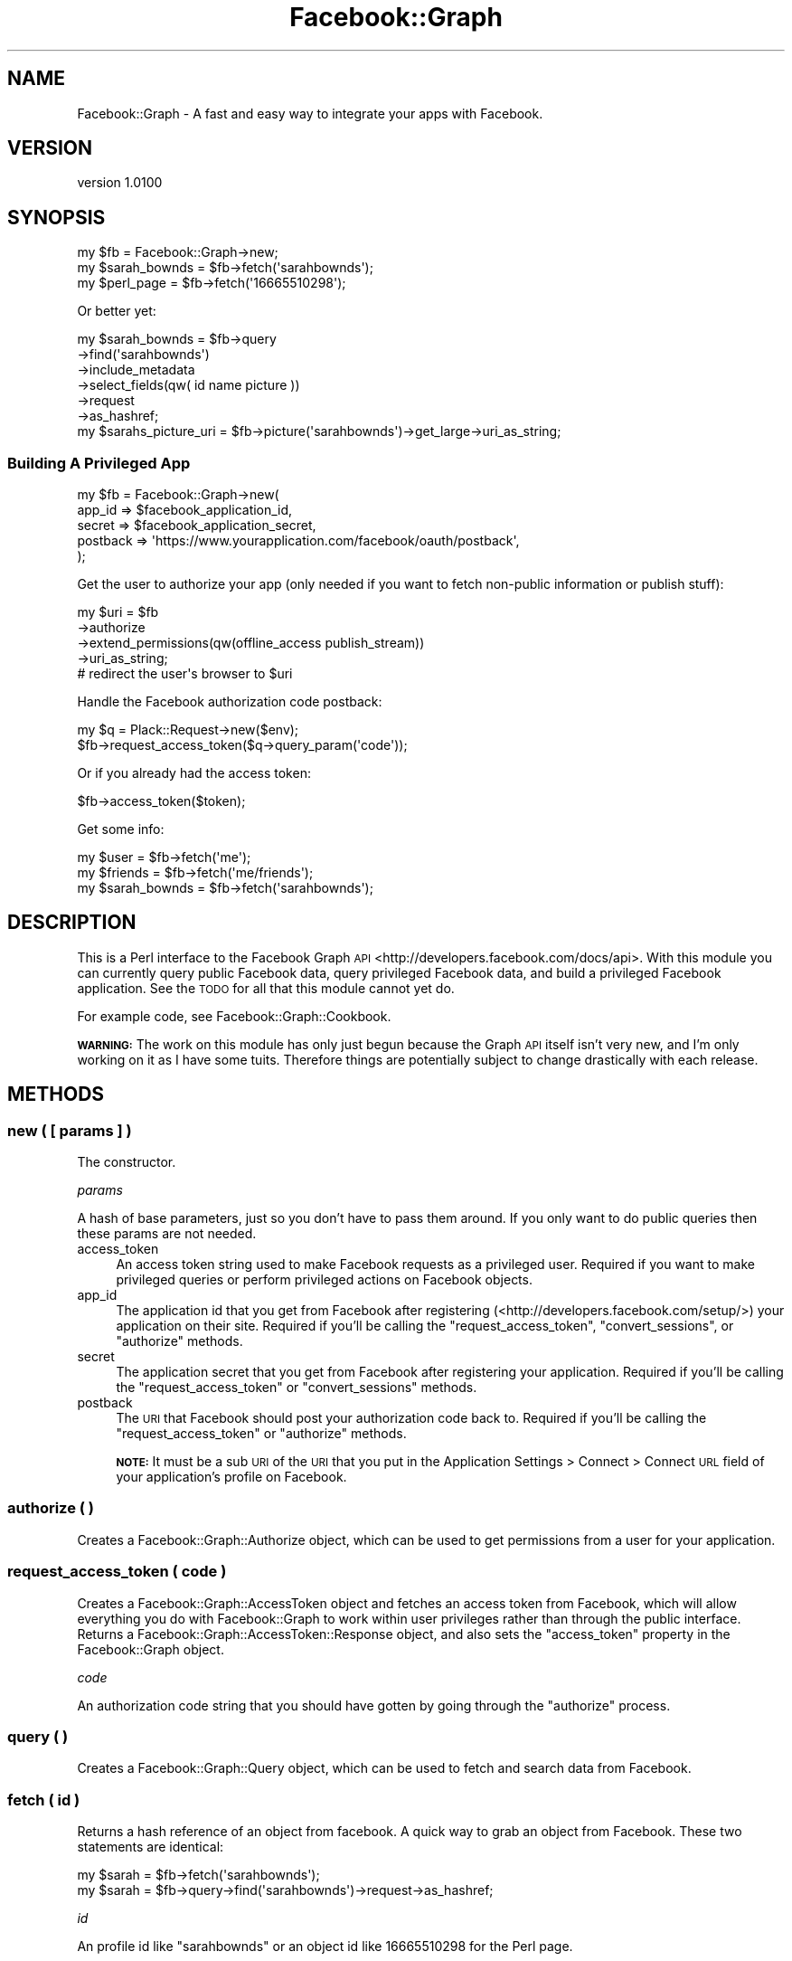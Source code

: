 .\" Automatically generated by Pod::Man 2.25 (Pod::Simple 3.15)
.\"
.\" Standard preamble:
.\" ========================================================================
.de Sp \" Vertical space (when we can't use .PP)
.if t .sp .5v
.if n .sp
..
.de Vb \" Begin verbatim text
.ft CW
.nf
.ne \\$1
..
.de Ve \" End verbatim text
.ft R
.fi
..
.\" Set up some character translations and predefined strings.  \*(-- will
.\" give an unbreakable dash, \*(PI will give pi, \*(L" will give a left
.\" double quote, and \*(R" will give a right double quote.  \*(C+ will
.\" give a nicer C++.  Capital omega is used to do unbreakable dashes and
.\" therefore won't be available.  \*(C` and \*(C' expand to `' in nroff,
.\" nothing in troff, for use with C<>.
.tr \(*W-
.ds C+ C\v'-.1v'\h'-1p'\s-2+\h'-1p'+\s0\v'.1v'\h'-1p'
.ie n \{\
.    ds -- \(*W-
.    ds PI pi
.    if (\n(.H=4u)&(1m=24u) .ds -- \(*W\h'-12u'\(*W\h'-12u'-\" diablo 10 pitch
.    if (\n(.H=4u)&(1m=20u) .ds -- \(*W\h'-12u'\(*W\h'-8u'-\"  diablo 12 pitch
.    ds L" ""
.    ds R" ""
.    ds C` ""
.    ds C' ""
'br\}
.el\{\
.    ds -- \|\(em\|
.    ds PI \(*p
.    ds L" ``
.    ds R" ''
'br\}
.\"
.\" Escape single quotes in literal strings from groff's Unicode transform.
.ie \n(.g .ds Aq \(aq
.el       .ds Aq '
.\"
.\" If the F register is turned on, we'll generate index entries on stderr for
.\" titles (.TH), headers (.SH), subsections (.SS), items (.Ip), and index
.\" entries marked with X<> in POD.  Of course, you'll have to process the
.\" output yourself in some meaningful fashion.
.ie \nF \{\
.    de IX
.    tm Index:\\$1\t\\n%\t"\\$2"
..
.    nr % 0
.    rr F
.\}
.el \{\
.    de IX
..
.\}
.\"
.\" Accent mark definitions (@(#)ms.acc 1.5 88/02/08 SMI; from UCB 4.2).
.\" Fear.  Run.  Save yourself.  No user-serviceable parts.
.    \" fudge factors for nroff and troff
.if n \{\
.    ds #H 0
.    ds #V .8m
.    ds #F .3m
.    ds #[ \f1
.    ds #] \fP
.\}
.if t \{\
.    ds #H ((1u-(\\\\n(.fu%2u))*.13m)
.    ds #V .6m
.    ds #F 0
.    ds #[ \&
.    ds #] \&
.\}
.    \" simple accents for nroff and troff
.if n \{\
.    ds ' \&
.    ds ` \&
.    ds ^ \&
.    ds , \&
.    ds ~ ~
.    ds /
.\}
.if t \{\
.    ds ' \\k:\h'-(\\n(.wu*8/10-\*(#H)'\'\h"|\\n:u"
.    ds ` \\k:\h'-(\\n(.wu*8/10-\*(#H)'\`\h'|\\n:u'
.    ds ^ \\k:\h'-(\\n(.wu*10/11-\*(#H)'^\h'|\\n:u'
.    ds , \\k:\h'-(\\n(.wu*8/10)',\h'|\\n:u'
.    ds ~ \\k:\h'-(\\n(.wu-\*(#H-.1m)'~\h'|\\n:u'
.    ds / \\k:\h'-(\\n(.wu*8/10-\*(#H)'\z\(sl\h'|\\n:u'
.\}
.    \" troff and (daisy-wheel) nroff accents
.ds : \\k:\h'-(\\n(.wu*8/10-\*(#H+.1m+\*(#F)'\v'-\*(#V'\z.\h'.2m+\*(#F'.\h'|\\n:u'\v'\*(#V'
.ds 8 \h'\*(#H'\(*b\h'-\*(#H'
.ds o \\k:\h'-(\\n(.wu+\w'\(de'u-\*(#H)/2u'\v'-.3n'\*(#[\z\(de\v'.3n'\h'|\\n:u'\*(#]
.ds d- \h'\*(#H'\(pd\h'-\w'~'u'\v'-.25m'\f2\(hy\fP\v'.25m'\h'-\*(#H'
.ds D- D\\k:\h'-\w'D'u'\v'-.11m'\z\(hy\v'.11m'\h'|\\n:u'
.ds th \*(#[\v'.3m'\s+1I\s-1\v'-.3m'\h'-(\w'I'u*2/3)'\s-1o\s+1\*(#]
.ds Th \*(#[\s+2I\s-2\h'-\w'I'u*3/5'\v'-.3m'o\v'.3m'\*(#]
.ds ae a\h'-(\w'a'u*4/10)'e
.ds Ae A\h'-(\w'A'u*4/10)'E
.    \" corrections for vroff
.if v .ds ~ \\k:\h'-(\\n(.wu*9/10-\*(#H)'\s-2\u~\d\s+2\h'|\\n:u'
.if v .ds ^ \\k:\h'-(\\n(.wu*10/11-\*(#H)'\v'-.4m'^\v'.4m'\h'|\\n:u'
.    \" for low resolution devices (crt and lpr)
.if \n(.H>23 .if \n(.V>19 \
\{\
.    ds : e
.    ds 8 ss
.    ds o a
.    ds d- d\h'-1'\(ga
.    ds D- D\h'-1'\(hy
.    ds th \o'bp'
.    ds Th \o'LP'
.    ds ae ae
.    ds Ae AE
.\}
.rm #[ #] #H #V #F C
.\" ========================================================================
.\"
.IX Title "Facebook::Graph 3"
.TH Facebook::Graph 3 "2011-03-15" "perl v5.10.1" "User Contributed Perl Documentation"
.\" For nroff, turn off justification.  Always turn off hyphenation; it makes
.\" way too many mistakes in technical documents.
.if n .ad l
.nh
.SH "NAME"
Facebook::Graph \- A fast and easy way to integrate your apps with Facebook.
.SH "VERSION"
.IX Header "VERSION"
version 1.0100
.SH "SYNOPSIS"
.IX Header "SYNOPSIS"
.Vb 3
\& my $fb = Facebook::Graph\->new;
\& my $sarah_bownds = $fb\->fetch(\*(Aqsarahbownds\*(Aq);
\& my $perl_page = $fb\->fetch(\*(Aq16665510298\*(Aq);
.Ve
.PP
Or better yet:
.PP
.Vb 6
\& my $sarah_bownds = $fb\->query
\&    \->find(\*(Aqsarahbownds\*(Aq)
\&    \->include_metadata
\&    \->select_fields(qw( id name picture ))
\&    \->request
\&    \->as_hashref;
\&    
\& my $sarahs_picture_uri = $fb\->picture(\*(Aqsarahbownds\*(Aq)\->get_large\->uri_as_string;
.Ve
.SS "Building A Privileged App"
.IX Subsection "Building A Privileged App"
.Vb 5
\& my $fb = Facebook::Graph\->new(
\&    app_id          => $facebook_application_id,
\&    secret          => $facebook_application_secret,
\&    postback        => \*(Aqhttps://www.yourapplication.com/facebook/oauth/postback\*(Aq,
\& );
.Ve
.PP
Get the user to authorize your app (only needed if you want to fetch non-public information or publish stuff):
.PP
.Vb 4
\& my $uri = $fb
\&    \->authorize
\&    \->extend_permissions(qw(offline_access publish_stream))
\&    \->uri_as_string;
\&
\& # redirect the user\*(Aqs browser to $uri
.Ve
.PP
Handle the Facebook authorization code postback:
.PP
.Vb 2
\& my $q = Plack::Request\->new($env);
\& $fb\->request_access_token($q\->query_param(\*(Aqcode\*(Aq));
.Ve
.PP
Or if you already had the access token:
.PP
.Vb 1
\& $fb\->access_token($token);
.Ve
.PP
Get some info:
.PP
.Vb 3
\& my $user = $fb\->fetch(\*(Aqme\*(Aq);
\& my $friends = $fb\->fetch(\*(Aqme/friends\*(Aq);
\& my $sarah_bownds = $fb\->fetch(\*(Aqsarahbownds\*(Aq);
.Ve
.SH "DESCRIPTION"
.IX Header "DESCRIPTION"
This is a Perl interface to the Facebook Graph \s-1API\s0 <http://developers.facebook.com/docs/api>. With this module you can currently query public Facebook data, query privileged Facebook data, and build a privileged Facebook application. See the \s-1TODO\s0 for all that this module cannot yet do.
.PP
For example code, see Facebook::Graph::Cookbook.
.PP
\&\fB\s-1WARNING:\s0\fR The work on this module has only just begun because the Graph \s-1API\s0 itself isn't very new, and I'm only working on it as I have some tuits. Therefore things are potentially subject to change drastically with each release.
.SH "METHODS"
.IX Header "METHODS"
.SS "new ( [ params ] )"
.IX Subsection "new ( [ params ] )"
The constructor.
.PP
\fIparams\fR
.IX Subsection "params"
.PP
A hash of base parameters, just so you don't have to pass them around. If you only want to do public queries then these params are not needed.
.IP "access_token" 4
.IX Item "access_token"
An access token string used to make Facebook requests as a privileged user. Required if you want to make privileged queries or perform privileged actions on Facebook objects.
.IP "app_id" 4
.IX Item "app_id"
The application id that you get from Facebook after registering (<http://developers.facebook.com/setup/>) your application on their site. Required if you'll be calling the \f(CW\*(C`request_access_token\*(C'\fR, \f(CW\*(C`convert_sessions\*(C'\fR, or \f(CW\*(C`authorize\*(C'\fR methods.
.IP "secret" 4
.IX Item "secret"
The application secret that you get from Facebook after registering your application. Required if you'll be calling the \f(CW\*(C`request_access_token\*(C'\fR or \f(CW\*(C`convert_sessions\*(C'\fR methods.
.IP "postback" 4
.IX Item "postback"
The \s-1URI\s0 that Facebook should post your authorization code back to. Required if you'll be calling the \f(CW\*(C`request_access_token\*(C'\fR or \f(CW\*(C`authorize\*(C'\fR methods.
.Sp
\&\fB\s-1NOTE:\s0\fR It must be a sub \s-1URI\s0 of the \s-1URI\s0 that you put in the Application Settings > Connect > Connect \s-1URL\s0 field of your application's profile on Facebook.
.SS "authorize ( )"
.IX Subsection "authorize ( )"
Creates a Facebook::Graph::Authorize object, which can be used to get permissions from a user for your application.
.SS "request_access_token ( code )"
.IX Subsection "request_access_token ( code )"
Creates a Facebook::Graph::AccessToken object and fetches an access token from Facebook, which will allow everything you do with Facebook::Graph to work within user privileges rather than through the public interface. Returns a Facebook::Graph::AccessToken::Response object, and also sets the \f(CW\*(C`access_token\*(C'\fR property in the Facebook::Graph object.
.PP
\fIcode\fR
.IX Subsection "code"
.PP
An authorization code string that you should have gotten by going through the \f(CW\*(C`authorize\*(C'\fR process.
.SS "query ( )"
.IX Subsection "query ( )"
Creates a Facebook::Graph::Query object, which can be used to fetch and search data from Facebook.
.SS "fetch ( id )"
.IX Subsection "fetch ( id )"
Returns a hash reference of an object from facebook. A quick way to grab an object from Facebook. These two statements are identical:
.PP
.Vb 1
\& my $sarah = $fb\->fetch(\*(Aqsarahbownds\*(Aq);
\& 
\& my $sarah = $fb\->query\->find(\*(Aqsarahbownds\*(Aq)\->request\->as_hashref;
.Ve
.PP
\fIid\fR
.IX Subsection "id"
.PP
An profile id like \f(CW\*(C`sarahbownds\*(C'\fR or an object id like \f(CW16665510298\fR for the Perl page.
.SS "picture ( id )"
.IX Subsection "picture ( id )"
Returns a Facebook::Graph::Picture object, which can be used to generate the URLs of the pictures of any object on Facebook.
.PP
\fIid\fR
.IX Subsection "id"
.PP
An profile id like \f(CW\*(C`sarahbownds\*(C'\fR or an object id like \f(CW16665510298\fR for the Perl page.
.SS "add_post ( [ id ] )"
.IX Subsection "add_post ( [ id ] )"
Creates a Facebook::Graph::Publish::Post object, which can be used to publish data to a user's feed/wall.
.PP
\fIid\fR
.IX Subsection "id"
.PP
Optionally provide an object id to place it on. Requires that you have administrative access to that page/object.
.SS "add_like ( id )"
.IX Subsection "add_like ( id )"
Creates a Facebook::Graph::Publish::Like object to tell everyone about a post you like.
.PP
\fIid\fR
.IX Subsection "id"
.PP
The id of a post you like.
.SS "add_comment ( id )"
.IX Subsection "add_comment ( id )"
Creates a Facebook::Graph::Publish::Comment object that you can use to comment on a note.
.PP
\fIid\fR
.IX Subsection "id"
.PP
The id of the post you want to comment on.
.SS "add_note ( )"
.IX Subsection "add_note ( )"
Creates a Facebook::Graph::Publish::Note object, which can be used to publish notes.
.SS "add_link ( )"
.IX Subsection "add_link ( )"
Creates a Facebook::Graph::Publish::Link object, which can be used to publish links.
.SS "add_event ( [id] )"
.IX Subsection "add_event ( [id] )"
Creates a Facebook::Graph::Publish::Event object, which can be used to publish events.
.PP
\fIid\fR
.IX Subsection "id"
.PP
Optionally provide an object id to place it on. Requires that you have administrative access to that page/object.
.SS "rsvp_maybe ( id )"
.IX Subsection "rsvp_maybe ( id )"
\&\s-1RSVP\s0 as 'maybe' to an event.
.PP
\fIid\fR
.IX Subsection "id"
.PP
The id of an event.
.SS "rsvp_attending ( id )"
.IX Subsection "rsvp_attending ( id )"
\&\s-1RSVP\s0 as 'attending' to an event.
.PP
\fIid\fR
.IX Subsection "id"
.PP
The id of an event.
.SS "rsvp_declined ( id )"
.IX Subsection "rsvp_declined ( id )"
\&\s-1RSVP\s0 as 'declined' to an event.
.PP
\fIid\fR
.IX Subsection "id"
.PP
The id of an event.
.SS "convert_sessions ( sessions )"
.IX Subsection "convert_sessions ( sessions )"
A utility method to convert old sessions into access tokens that can be used with the Graph \s-1API\s0. Returns an array reference of hash references of access tokens.
.PP
.Vb 7
\& [
\&   {
\&     "access_token": "xxxxxxxxxxxxxxxxxxxxxxxxxxxxx",
\&     "expires": 1271649600,
\&   },
\&   ...
\& ]
.Ve
.PP
See also Facebook::Graph::Session.
.PP
\fIsessions\fR
.IX Subsection "sessions"
.PP
An array reference of session ids from the old Facebook \s-1API\s0.
.SS "parse_signed_request ( signed_request )"
.IX Subsection "parse_signed_request ( signed_request )"
Allows the decoding of signed requests for canvas applications to ensure data passed back from Facebook isn't tampered with. You can read more about this at <http://developers.facebook.com/docs/authentication/canvas>.
.PP
\fIsigned_request\fR
.IX Subsection "signed_request"
.PP
A signature string passed from Facebook. To capture a signed request your app must be displayed within the Facebook canvas page and then you must pull the query parameter called \f(CW\*(C`signed_request\*(C'\fR from the query string.
.PP
\&\fB\s-1NOTE:\s0\fR To get this passed to your app you must enable it in your migration settings for your app (<http://www.facebook.com/developers/>).
.SH "EXCEPTIONS"
.IX Header "EXCEPTIONS"
This module throws exceptions when it encounters a problem. See Facebook::Graph::Exception for details.
.SH "TODO"
.IX Header "TODO"
I still need to add publishing albums/photos, deleting of content, impersonation, and analytics to have a feature complete \s-1API\s0. In addition, the module could use a lot more tests.
.SH "PREREQS"
.IX Header "PREREQS"
Any::Moose
\&\s-1JSON\s0
\&\s-1LWP\s0
\&\s-1URI\s0
Crypt::SSLeay
DateTime
DateTime::Format::Strptime
MIME::Base64::URLSafe
Digest::SHA
URI::Encode
Exception::Class
.PP
\&\fB\s-1NOTE:\s0\fR This module requires \s-1SSL\s0 to function, but on some systems Crypt::SSLeay can be difficult to install. You may optionally choose to install IO::Socket::SSL instead and it will provide the same function. Unfortunately that means you'll need to \f(CW\*(C`force\*(C'\fR Facebook::Graph to install if you do not have \f(CW\*(C`Crypt::SSLeay\*(C'\fR installed.
.SH "SUPPORT"
.IX Header "SUPPORT"
.IP "Repository" 4
.IX Item "Repository"
http://github.com/rizen/Facebook\-Graph <http://github.com/rizen/Facebook-Graph>
.IP "Bug Reports" 4
.IX Item "Bug Reports"
http://github.com/rizen/Facebook\-Graph/issues <http://github.com/rizen/Facebook-Graph/issues>
.SH "SEE ALSO"
.IX Header "SEE ALSO"
If you're looking for a fully featured Facebook client in Perl I highly recommend WWW::Facebook::API. It does just about everything, it just uses the old Facebook \s-1API\s0.
.SH "AUTHOR"
.IX Header "AUTHOR"
\&\s-1JT\s0 Smith <jt_at_plainblack_dot_com>
.SH "LEGAL"
.IX Header "LEGAL"
Facebook::Graph is Copyright 2010 Plain Black Corporation (<http://www.plainblack.com>) and is licensed under the same terms as Perl itself.
